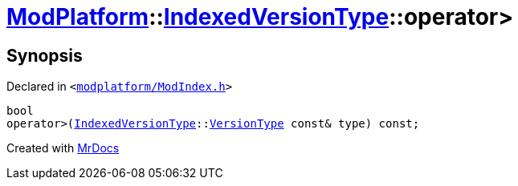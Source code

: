 [#ModPlatform-IndexedVersionType-operator_gt-08]
= xref:ModPlatform.adoc[ModPlatform]::xref:ModPlatform/IndexedVersionType.adoc[IndexedVersionType]::operator&gt;
:relfileprefix: ../../
:mrdocs:


== Synopsis

Declared in `&lt;https://github.com/PrismLauncher/PrismLauncher/blob/develop/launcher/modplatform/ModIndex.h#L79[modplatform&sol;ModIndex&period;h]&gt;`

[source,cpp,subs="verbatim,replacements,macros,-callouts"]
----
bool
operator&gt;(xref:ModPlatform/IndexedVersionType.adoc[IndexedVersionType]::xref:ModPlatform/IndexedVersionType/VersionType.adoc[VersionType] const& type) const;
----



[.small]#Created with https://www.mrdocs.com[MrDocs]#
